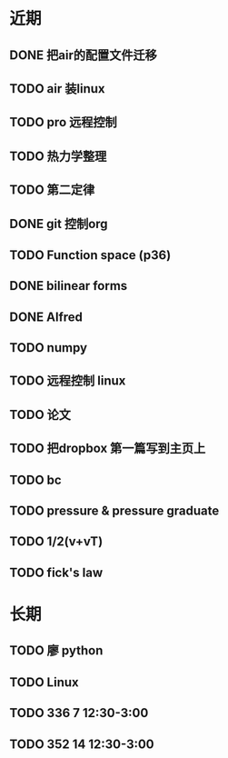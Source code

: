 * 近期

** DONE 把air的配置文件迁移
   DEADLINE: <2017-10-29 Sun>
** TODO air 装linux
** TODO pro 远程控制
** TODO 热力学整理
** TODO 第二定律
** DONE git 控制org
** TODO Function space (p36)
** DONE bilinear forms
** DONE Alfred
** TODO numpy
** TODO 远程控制 linux
** TODO 论文

** TODO 把dropbox 第一篇写到主页上 

** TODO bc 
** TODO pressure & pressure graduate
** TODO 1/2(v+vT)
** TODO fick's law
* 长期
** TODO 廖 python
** TODO Linux
** TODO 336 7 12:30-3:00
** TODO 352 14 12:30-3:00



